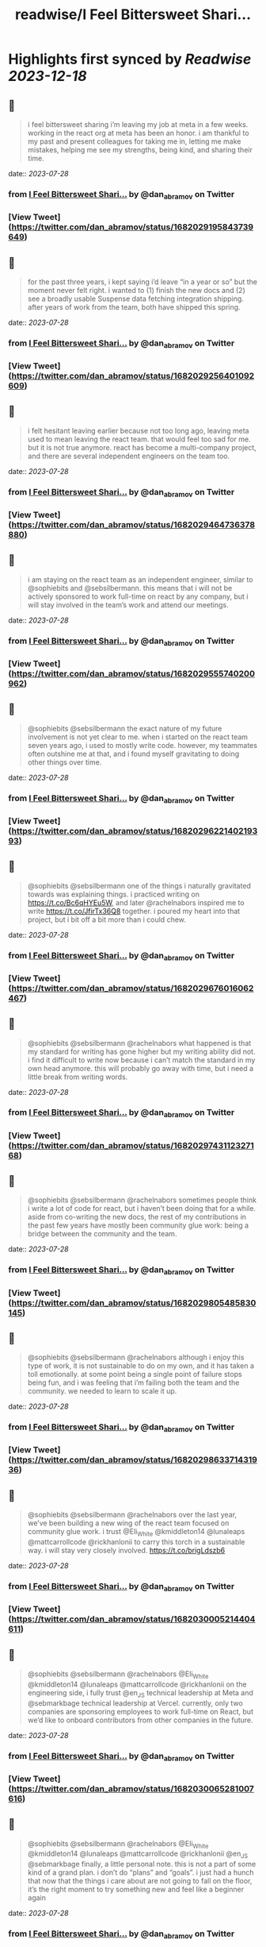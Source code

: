 :PROPERTIES:
:title: readwise/I Feel Bittersweet Shari...
:END:

:PROPERTIES:
:author: [[dan_abramov on Twitter]]
:full-title: "I Feel Bittersweet Shari..."
:category: [[tweets]]
:url: https://twitter.com/dan_abramov/status/1682029195843739649
:image-url: https://pbs.twimg.com/profile_images/1545194945161707520/rqkwPViA.jpg
:END:

* Highlights first synced by [[Readwise]] [[2023-12-18]]
** 📌
#+BEGIN_QUOTE
i feel bittersweet sharing i’m leaving my job at meta in a few weeks. working in the react org at meta has been an honor. i am thankful to my past and present colleagues for taking me in, letting me make mistakes, helping me see my strengths, being kind, and sharing their time. 
#+END_QUOTE
    date:: [[2023-07-28]]
*** from _I Feel Bittersweet Shari..._ by @dan_abramov on Twitter
*** [View Tweet](https://twitter.com/dan_abramov/status/1682029195843739649)
** 📌
#+BEGIN_QUOTE
for the past three years, i kept saying i’d leave “in a year or so” but the moment never felt right. i wanted to (1) finish the new docs and (2) see a broadly usable Suspense data fetching integration shipping. after years of work from the team, both have shipped this spring. 
#+END_QUOTE
    date:: [[2023-07-28]]
*** from _I Feel Bittersweet Shari..._ by @dan_abramov on Twitter
*** [View Tweet](https://twitter.com/dan_abramov/status/1682029256401092609)
** 📌
#+BEGIN_QUOTE
i felt hesitant leaving earlier because not too long ago, leaving meta used to mean leaving the react team. that would feel too sad for me. but it is not true anymore. react has become a multi-company project, and there are several independent engineers on the team too. 
#+END_QUOTE
    date:: [[2023-07-28]]
*** from _I Feel Bittersweet Shari..._ by @dan_abramov on Twitter
*** [View Tweet](https://twitter.com/dan_abramov/status/1682029464736378880)
** 📌
#+BEGIN_QUOTE
i am staying on the react team as an independent engineer, similar to @sophiebits and @sebsilbermann. this means that i will not be actively sponsored to work full-time on react by any company, but i will stay involved in the team’s work and attend our meetings. 
#+END_QUOTE
    date:: [[2023-07-28]]
*** from _I Feel Bittersweet Shari..._ by @dan_abramov on Twitter
*** [View Tweet](https://twitter.com/dan_abramov/status/1682029555740200962)
** 📌
#+BEGIN_QUOTE
@sophiebits @sebsilbermann the exact nature of my future involvement is not yet clear to me. when i started on the react team seven years ago, i used to mostly write code. however, my teammates often outshine me at that, and i found myself gravitating to doing other things over time. 
#+END_QUOTE
    date:: [[2023-07-28]]
*** from _I Feel Bittersweet Shari..._ by @dan_abramov on Twitter
*** [View Tweet](https://twitter.com/dan_abramov/status/1682029622140219393)
** 📌
#+BEGIN_QUOTE
@sophiebits @sebsilbermann one of the things i naturally gravitated towards was explaining things. i practiced writing on https://t.co/Bc6qHYEu5W, and later @rachelnabors inspired me to write https://t.co/JfirTx36Q8 together. i poured my heart into that project, but i bit off a bit more than i could chew. 
#+END_QUOTE
    date:: [[2023-07-28]]
*** from _I Feel Bittersweet Shari..._ by @dan_abramov on Twitter
*** [View Tweet](https://twitter.com/dan_abramov/status/1682029676016062467)
** 📌
#+BEGIN_QUOTE
@sophiebits @sebsilbermann @rachelnabors what happened is that my standard for writing has gone higher but my writing ability did not. i find it difficult to write now because i can’t match the standard in my own head anymore. this will probably go away with time, but i need a little break from writing words. 
#+END_QUOTE
    date:: [[2023-07-28]]
*** from _I Feel Bittersweet Shari..._ by @dan_abramov on Twitter
*** [View Tweet](https://twitter.com/dan_abramov/status/1682029743112327168)
** 📌
#+BEGIN_QUOTE
@sophiebits @sebsilbermann @rachelnabors sometimes people think i write a lot of code for react, but i haven’t been doing that for a while. aside from co-writing the new docs, the rest of my contributions in the past few years have mostly been community glue work: being a bridge between the community and the team. 
#+END_QUOTE
    date:: [[2023-07-28]]
*** from _I Feel Bittersweet Shari..._ by @dan_abramov on Twitter
*** [View Tweet](https://twitter.com/dan_abramov/status/1682029805485830145)
** 📌
#+BEGIN_QUOTE
@sophiebits @sebsilbermann @rachelnabors although i enjoy this type of work, it is not sustainable to do on my own, and it has taken a toll emotionally. at some point being a single point of failure stops being fun, and i was feeling that i’m failing both the team and the community. we needed to learn to scale it up. 
#+END_QUOTE
    date:: [[2023-07-28]]
*** from _I Feel Bittersweet Shari..._ by @dan_abramov on Twitter
*** [View Tweet](https://twitter.com/dan_abramov/status/1682029863371431936)
** 📌
#+BEGIN_QUOTE
@sophiebits @sebsilbermann @rachelnabors over the last year, we’ve been building a new wing of the react team focused on community glue work. i trust @Eli_White @kmiddleton14 @lunaleaps @mattcarrollcode @rickhanlonii to carry this torch in a sustainable way. i will stay very closely involved. https://t.co/brigLdszb6 
#+END_QUOTE
    date:: [[2023-07-28]]
*** from _I Feel Bittersweet Shari..._ by @dan_abramov on Twitter
*** [View Tweet](https://twitter.com/dan_abramov/status/1682030005214404611)
** 📌
#+BEGIN_QUOTE
@sophiebits @sebsilbermann @rachelnabors @Eli_White @kmiddleton14 @lunaleaps @mattcarrollcode @rickhanlonii on the engineering side, i fully trust @en_JS technical leadership at Meta and @sebmarkbage technical leadership at Vercel. currently, only two companies are sponsoring employees to work full-time on React, but we’d like to onboard contributors from other companies in the future. 
#+END_QUOTE
    date:: [[2023-07-28]]
*** from _I Feel Bittersweet Shari..._ by @dan_abramov on Twitter
*** [View Tweet](https://twitter.com/dan_abramov/status/1682030065281007616)
** 📌
#+BEGIN_QUOTE
@sophiebits @sebsilbermann @rachelnabors @Eli_White @kmiddleton14 @lunaleaps @mattcarrollcode @rickhanlonii @en_JS @sebmarkbage finally, a little personal note. this is not a part of some kind of a grand plan. i don’t do “plans” and “goals”. i just had a hunch that now that the things i care about are not going to fall on the floor, it’s the right moment to try something new and feel like a beginner again 
#+END_QUOTE
    date:: [[2023-07-28]]
*** from _I Feel Bittersweet Shari..._ by @dan_abramov on Twitter
*** [View Tweet](https://twitter.com/dan_abramov/status/1682030118469001218)
** 📌
#+BEGIN_QUOTE
@sophiebits @sebsilbermann @rachelnabors @Eli_White @kmiddleton14 @lunaleaps @mattcarrollcode @rickhanlonii @en_JS @sebmarkbage idk what i’ll do next yet. might do some youtube, some consulting. i do feel a bit itchy to write some product code in react with a fast iteration cycle outside of a large company. maybe i’ll do a combination of all of that. i kinda want to just do nothing too. we’ll see :) 
#+END_QUOTE
    date:: [[2023-07-28]]
*** from _I Feel Bittersweet Shari..._ by @dan_abramov on Twitter
*** [View Tweet](https://twitter.com/dan_abramov/status/1682030192351649796)
** 📌
#+BEGIN_QUOTE
@sophiebits @sebsilbermann @rachelnabors @Eli_White @kmiddleton14 @lunaleaps @mattcarrollcode @rickhanlonii @en_JS @sebmarkbage i feel a little relieved, a little scared, but mostly thankful. i’m grateful to @jingc for noticing me, @tomocchino for believing in me, and @sebmarkbage & @sophiebits for teaching me everything. work is people, and you’re the best i could hope for. see y’all at the weekly syncs! 
#+END_QUOTE
    date:: [[2023-07-28]]
*** from _I Feel Bittersweet Shari..._ by @dan_abramov on Twitter
*** [View Tweet](https://twitter.com/dan_abramov/status/1682030417728389122)
** 📌
#+BEGIN_QUOTE
</> 

![](https://pbs.twimg.com/media/F1fGaGwacAAiKfM.jpg) 
#+END_QUOTE
    date:: [[2023-07-28]]
*** from _I Feel Bittersweet Shari..._ by @dan_abramov on Twitter
*** [View Tweet](https://twitter.com/dan_abramov/status/1682031148040597508)